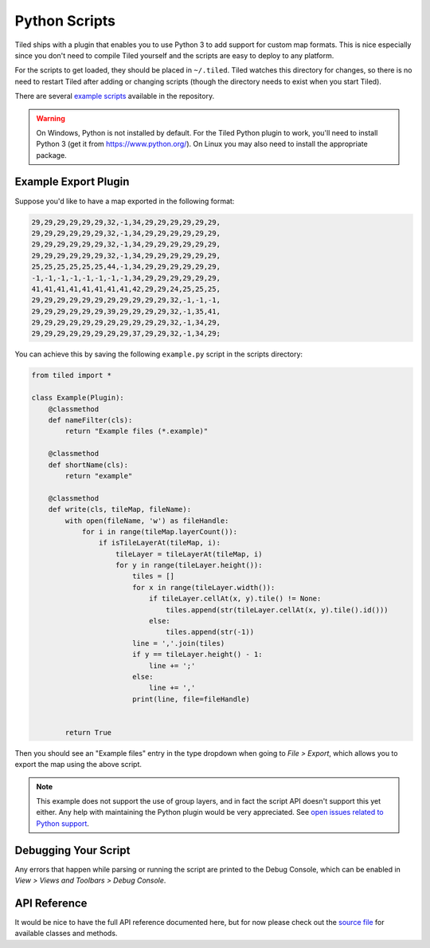 Python Scripts
==============

Tiled ships with a plugin that enables you to use Python 3 to add
support for custom map formats. This is nice especially since you don't
need to compile Tiled yourself and the scripts are easy to deploy to any
platform.

For the scripts to get loaded, they should be placed in ``~/.tiled``.
Tiled watches this directory for changes, so there is no need to restart
Tiled after adding or changing scripts (though the directory needs to
exist when you start Tiled).

There are several `example scripts`_ available in the repository.

.. warning::

    On Windows, Python is not installed by default. For the Tiled Python
    plugin to work, you'll need to install Python 3 (get it from
    https://www.python.org/). On Linux you may also need to install the
    appropriate package.


Example Export Plugin
---------------------

Suppose you'd like to have a map exported in the following format:

.. code::

    29,29,29,29,29,29,32,-1,34,29,29,29,29,29,29,
    29,29,29,29,29,29,32,-1,34,29,29,29,29,29,29,
    29,29,29,29,29,29,32,-1,34,29,29,29,29,29,29,
    29,29,29,29,29,29,32,-1,34,29,29,29,29,29,29,
    25,25,25,25,25,25,44,-1,34,29,29,29,29,29,29,
    -1,-1,-1,-1,-1,-1,-1,-1,34,29,29,29,29,29,29,
    41,41,41,41,41,41,41,41,42,29,29,24,25,25,25,
    29,29,29,29,29,29,29,29,29,29,29,32,-1,-1,-1,
    29,29,29,29,29,29,39,29,29,29,29,32,-1,35,41,
    29,29,29,29,29,29,29,29,29,29,29,32,-1,34,29,
    29,29,29,29,29,29,29,29,37,29,29,32,-1,34,29;


You can achieve this by saving the following ``example.py`` script in
the scripts directory:

.. code:: python

    from tiled import *

    class Example(Plugin):
        @classmethod
        def nameFilter(cls):
            return "Example files (*.example)"

        @classmethod
        def shortName(cls):
            return "example"

        @classmethod
        def write(cls, tileMap, fileName):
            with open(fileName, 'w') as fileHandle:
                for i in range(tileMap.layerCount()):
                    if isTileLayerAt(tileMap, i):
                        tileLayer = tileLayerAt(tileMap, i)
                        for y in range(tileLayer.height()):
                            tiles = []
                            for x in range(tileLayer.width()):
                                if tileLayer.cellAt(x, y).tile() != None:
                                    tiles.append(str(tileLayer.cellAt(x, y).tile().id()))
                                else:
                                    tiles.append(str(-1))
                            line = ','.join(tiles)
                            if y == tileLayer.height() - 1:
                                line += ';'
                            else:
                                line += ','
                            print(line, file=fileHandle)


            return True

Then you should see an "Example files" entry in the type dropdown when
going to *File > Export*, which allows you to export the map using the
above script.

.. note::

    This example does not support the use of group layers, and in fact
    the script API doesn't support this yet either. Any help with
    maintaining the Python plugin would be very appreciated. See
    `open issues related to Python support`_.

Debugging Your Script
---------------------

Any errors that happen while parsing or running the script are printed
to the Debug Console, which can be enabled in *View > Views and Toolbars
> Debug Console*.

API Reference
-------------

It would be nice to have the full API reference documented here, but for
now please check out the `source file`_ for available classes and
methods.


.. _example scripts: https://github.com/bjorn/tiled/tree/master/src/plugins/python/scripts
.. _source file: https://github.com/bjorn/tiled/blob/master/src/plugins/python/tiledbinding.py
.. _open issues related to Python support: https://github.com/bjorn/tiled/issues?utf8=%E2%9C%93&q=is%3Aissue+is%3Aopen+python+in%3Atitle
